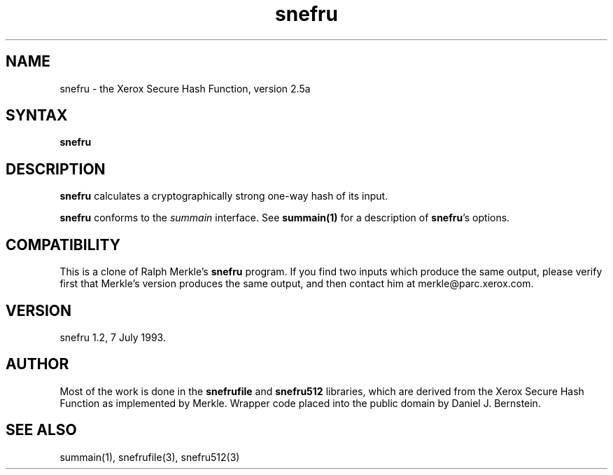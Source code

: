 .TH snefru 1
.SH NAME
snefru \- the Xerox Secure Hash Function, version 2.5a
.SH SYNTAX
.B snefru
.SH DESCRIPTION
.B snefru
calculates a cryptographically strong one-way hash of its input.

.B snefru
conforms to the
.I summain
interface.
See
.B summain(1)
for a description of
.B snefru\fP's
options.
.SH COMPATIBILITY
This is a clone of
Ralph Merkle's
.B snefru
program.
If you find two inputs which produce the same output,
please
verify first that
Merkle's version produces the same output,
and then contact
him at
merkle@parc.xerox.com.
.SH VERSION
snefru 1.2, 7 July 1993.
.SH AUTHOR
Most of the work is done in
the
.B snefrufile
and
.B snefru512
libraries,
which are
derived from the Xerox Secure Hash Function
as implemented by Merkle.
Wrapper code
placed into the public domain by Daniel J. Bernstein.
.SH "SEE ALSO"
summain(1),
snefrufile(3),
snefru512(3)
